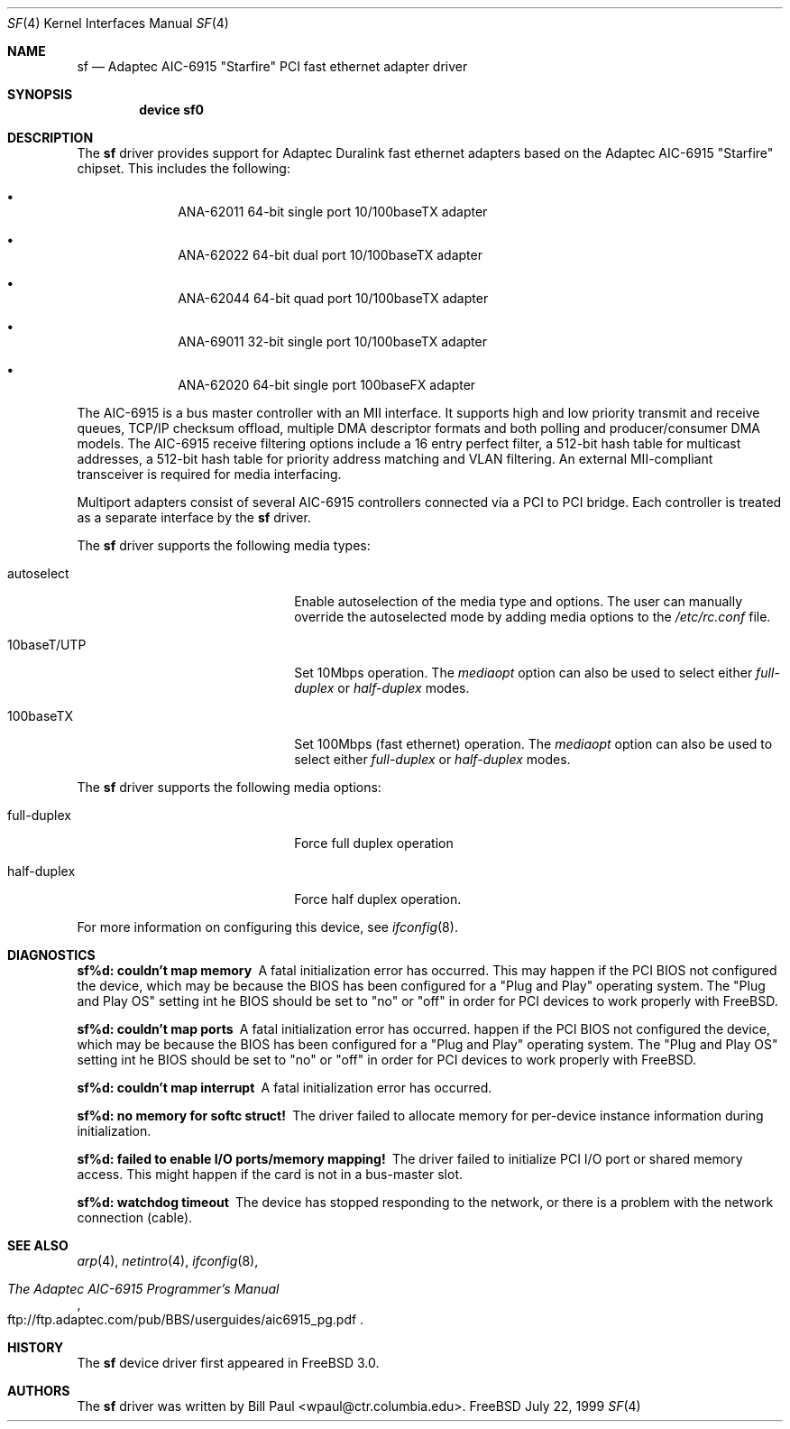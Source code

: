 .\" Copyright (c) 1997, 1998, 1999
.\"	Bill Paul <wpaul@ctr.columbia.edu>. All rights reserved.
.\"
.\" Redistribution and use in source and binary forms, with or without
.\" modification, are permitted provided that the following conditions
.\" are met:
.\" 1. Redistributions of source code must retain the above copyright
.\"    notice, this list of conditions and the following disclaimer.
.\" 2. Redistributions in binary form must reproduce the above copyright
.\"    notice, this list of conditions and the following disclaimer in the
.\"    documentation and/or other materials provided with the distribution.
.\" 3. All advertising materials mentioning features or use of this software
.\"    must display the following acknowledgement:
.\"	This product includes software developed by Bill Paul.
.\" 4. Neither the name of the author nor the names of any co-contributors
.\"    may be used to endorse or promote products derived from this software
.\"   without specific prior written permission.
.\"
.\" THIS SOFTWARE IS PROVIDED BY Bill Paul AND CONTRIBUTORS ``AS IS'' AND
.\" ANY EXPRESS OR IMPLIED WARRANTIES, INCLUDING, BUT NOT LIMITED TO, THE
.\" IMPLIED WARRANTIES OF MERCHANTABILITY AND FITNESS FOR A PARTICULAR PURPOSE
.\" ARE DISCLAIMED.  IN NO EVENT SHALL Bill Paul OR THE VOICES IN HIS HEAD
.\" BE LIABLE FOR ANY DIRECT, INDIRECT, INCIDENTAL, SPECIAL, EXEMPLARY, OR
.\" CONSEQUENTIAL DAMAGES (INCLUDING, BUT NOT LIMITED TO, PROCUREMENT OF
.\" SUBSTITUTE GOODS OR SERVICES; LOSS OF USE, DATA, OR PROFITS; OR BUSINESS
.\" INTERRUPTION) HOWEVER CAUSED AND ON ANY THEORY OF LIABILITY, WHETHER IN
.\" CONTRACT, STRICT LIABILITY, OR TORT (INCLUDING NEGLIGENCE OR OTHERWISE)
.\" ARISING IN ANY WAY OUT OF THE USE OF THIS SOFTWARE, EVEN IF ADVISED OF
.\" THE POSSIBILITY OF SUCH DAMAGE.
.\"
.\" $FreeBSD: src/share/man/man4/sf.4,v 1.5.2.3 1999/11/21 08:15:37 phantom Exp $
.\"
.Dd July 22, 1999
.Dt SF 4
.Os FreeBSD
.Sh NAME
.Nm sf
.Nd
Adaptec AIC-6915 "Starfire" PCI fast ethernet adapter driver
.Sh SYNOPSIS
.Cd "device sf0"
.Sh DESCRIPTION
The
.Nm
driver provides support for Adaptec Duralink fast ethernet adapters
based on the Adaptec AIC-6915 "Starfire" chipset. This includes the
following:
.Bl -bullet -offset indent
.It
ANA-62011 64-bit single port 10/100baseTX adapter
.It
ANA-62022 64-bit dual port 10/100baseTX adapter
.It
ANA-62044 64-bit quad port 10/100baseTX adapter
.It
ANA-69011 32-bit single port 10/100baseTX adapter
.It
ANA-62020 64-bit single port 100baseFX adapter
.El
.Pp
The AIC-6915 is a bus master controller with an MII interface. It
supports high and low priority transmit and receive queues, TCP/IP
checksum offload, multiple DMA descriptor formats and both polling
and producer/consumer DMA models. The AIC-6915 receive filtering
options include a 16 entry perfect filter, a 512-bit hash table
for multicast addresses, a 512-bit hash table for priority address
matching and VLAN filtering. An external MII-compliant transceiver
is required for media interfacing.
.Pp
Multiport adapters consist of several AIC-6915 controllers connected
via a PCI to PCI bridge. Each controller is treated as a separate
interface by the
.Nm
driver.
.Pp
The
.Nm
driver supports the following media types:
.Pp
.Bl -tag -width xxxxxxxxxxxxxxxxxxxx
.It autoselect
Enable autoselection of the media type and options.
The user can manually override
the autoselected mode by adding media options to the
.Pa /etc/rc.conf
file.
.It 10baseT/UTP
Set 10Mbps operation. The
.Ar mediaopt
option can also be used to select either
.Ar full-duplex
or
.Ar half-duplex
modes.
.It 100baseTX
Set 100Mbps (fast ethernet) operation. The
.Ar mediaopt
option can also be used to select either
.Ar full-duplex
or
.Ar half-duplex
modes.
.El
.Pp
The
.Nm
driver supports the following media options:
.Pp
.Bl -tag -width xxxxxxxxxxxxxxxxxxxx
.It full-duplex
Force full duplex operation
.It half-duplex
Force half duplex operation.
.El
.Pp
For more information on configuring this device, see
.Xr ifconfig 8 .
.Sh DIAGNOSTICS
.Bl -diag
.It "sf%d: couldn't map memory"
A fatal initialization error has occurred. This may
happen if the PCI BIOS not configured the device, which may be because
the BIOS has been configured for a "Plug and Play" operating system.
The "Plug and Play OS" setting int he BIOS should be set to "no" or
"off" in order for PCI devices to work properly with FreeBSD.
.It "sf%d: couldn't map ports"
A fatal initialization error has occurred.
happen if the PCI BIOS not configured the device, which may be because
the BIOS has been configured for a "Plug and Play" operating system.
The "Plug and Play OS" setting int he BIOS should be set to "no" or
"off" in order for PCI devices to work properly with FreeBSD.
.It "sf%d: couldn't map interrupt"
A fatal initialization error has occurred.
.It "sf%d: no memory for softc struct!"
The driver failed to allocate memory for per-device instance information
during initialization.
.It "sf%d: failed to enable I/O ports/memory mapping!"
The driver failed to initialize PCI I/O port or shared memory access.
This might happen if the card is not in a bus-master slot.
.It "sf%d: watchdog timeout"
The device has stopped responding to the network, or there is a problem with
the network connection (cable).
.El
.Sh SEE ALSO
.Xr arp 4 ,
.Xr netintro 4 , 
.Xr ifconfig 8 ,
.Rs
.%T The Adaptec AIC-6915 Programmer's Manual
.%O ftp://ftp.adaptec.com/pub/BBS/userguides/aic6915_pg.pdf
.Re
.Sh HISTORY
The
.Nm
device driver first appeared in
.Fx 3.0 .
.Sh AUTHORS
The
.Nm
driver was written by
.An Bill Paul Aq wpaul@ctr.columbia.edu .
